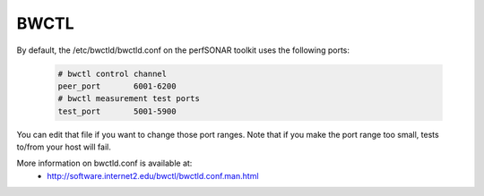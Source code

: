 *****
BWCTL
*****

By default, the /etc/bwctld/bwctld.conf on the perfSONAR toolkit uses the following ports:

   .. code-block:: none

    # bwctl control channel 
    peer_port       6001-6200
    # bwctl measurement test ports
    test_port       5001-5900


You can edit that file if you want to change those port ranges. Note that if you make the port
range too small, tests to/from your host will fail. 

More information on bwctld.conf is available at:
  * http://software.internet2.edu/bwctl/bwctld.conf.man.html


